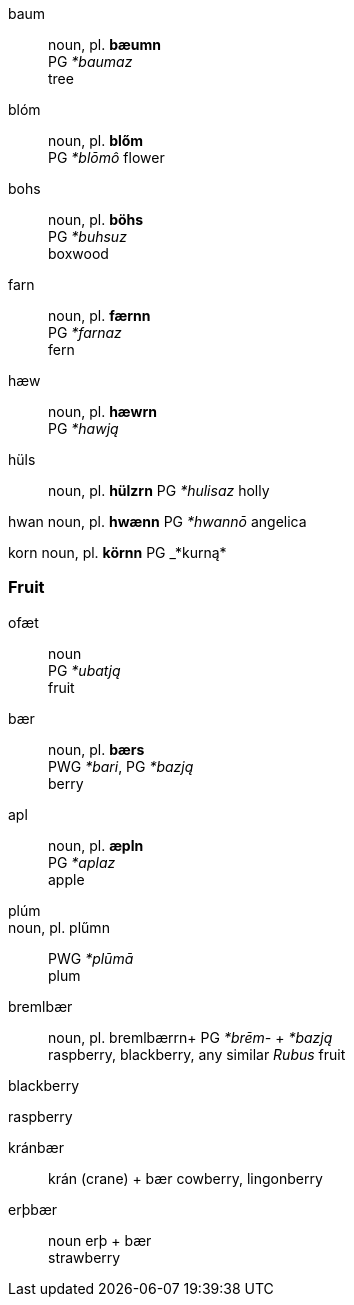 
baum::
noun, pl. *bæumn* +
PG _*baumaz_ +
tree

blóm::
noun, pl. *blőm* +
PG _*blōmô_
flower

// maybe buhs by u-umlaut
bohs::
noun, pl. *böhs* +
PG _*buhsuz_ +
boxwood

farn::
noun, pl. *færnn* +
PG _*farnaz_ +
fern

hæw::
noun, pl. *hæwrn* +
PG _*hawją_ +

hüls::
noun, pl. *hülzrn*
PG _*hulisaz_
holly

hwan
noun, pl. *hwænn*
PG _*hwannō_
angelica

korn
noun, pl. *körnn*
PG _*kurną*

### Fruit

ofæt::
noun +
PG _*ubatją_ +
fruit

bær::
noun, pl. *bærs* +
PWG _*bari_, PG _*bazją_ +
berry

apl::
noun, pl. *æpln* +
PG _*aplaz_ +
apple

plúm::
noun, pl. plűmn::
PWG _*plūmā_ +
plum

bremlbær::
noun, pl. bremlbærrn+
PG _*brēm-_ + _*bazją_ +
raspberry, blackberry, any similar _Rubus_ fruit

blackberry


raspberry

kránbær::
krán (crane) + bær
cowberry, lingonberry +

erþbær::
noun
erþ + bær +
strawberry
